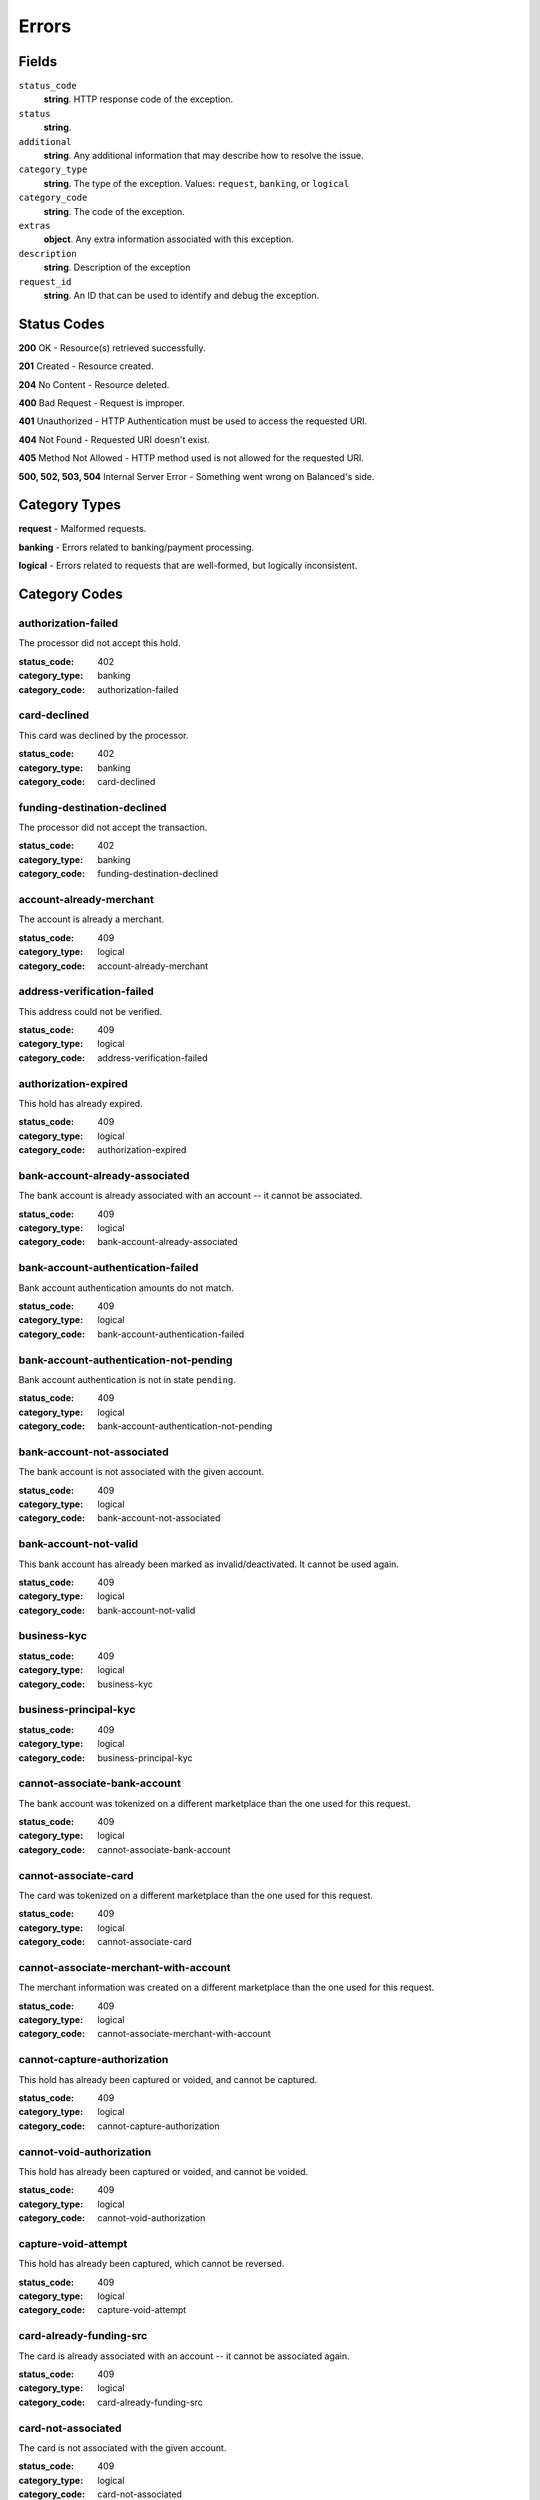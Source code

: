 Errors
======

Fields
------

``status_code`` 
    **string**. HTTP response code of the exception. 
 
``status`` 
    **string**.  
 
``additional`` 
    **string**. Any additional information that may describe how to resolve the issue. 
 
``category_type`` 
    **string**. The type of the exception. Values: ``request``, 
    ``banking``, or ``logical`` 
 
``category_code`` 
    **string**. The code of the exception. 
 
``extras`` 
    **object**. Any extra information associated with this exception. 
 
``description`` 
    **string**. Description of the exception 
 
``request_id`` 
    **string**. An ID that can be used to identify and debug the exception. 
 

Status Codes
------------

**200** OK - Resource(s) retrieved successfully.

**201** Created - Resource created.

**204** No Content - Resource deleted.

**400** Bad Request - Request is improper.

**401** Unauthorized - HTTP Authentication must be used to access the requested URI.

**404** Not Found - Requested URI doesn't exist.

**405** Method Not Allowed - HTTP method used is not allowed for the requested URI.

**500, 502, 503, 504** Internal Server Error - Something went wrong on Balanced's side.

Category Types
--------------

**request** - Malformed requests.

**banking** - Errors related to banking/payment processing.

**logical** - Errors related to requests that are well-formed, but logically inconsistent.

Category Codes
--------------

authorization-failed 
~~~~~~~~~~~~~~~~~~~~ 
 
The processor did not accept this hold. 
 
:status_code: 402 
:category_type: banking 
:category_code: authorization-failed 
 
card-declined 
~~~~~~~~~~~~~ 
 
This card was declined by the processor. 
 
:status_code: 402 
:category_type: banking 
:category_code: card-declined 
 
funding-destination-declined 
~~~~~~~~~~~~~~~~~~~~~~~~~~~~ 
 
The processor did not accept the transaction. 
 
:status_code: 402 
:category_type: banking 
:category_code: funding-destination-declined 
 
account-already-merchant 
~~~~~~~~~~~~~~~~~~~~~~~~ 
 
The account is already a merchant. 
 
:status_code: 409 
:category_type: logical 
:category_code: account-already-merchant 
 
address-verification-failed 
~~~~~~~~~~~~~~~~~~~~~~~~~~~ 
 
This address could not be verified. 
 
:status_code: 409 
:category_type: logical 
:category_code: address-verification-failed 
 
authorization-expired 
~~~~~~~~~~~~~~~~~~~~~ 
 
This hold has already expired. 
 
:status_code: 409 
:category_type: logical 
:category_code: authorization-expired 
 
bank-account-already-associated 
~~~~~~~~~~~~~~~~~~~~~~~~~~~~~~~ 
 
The bank account is already associated with an account -- it cannot be 
associated. 
 
:status_code: 409 
:category_type: logical 
:category_code: bank-account-already-associated 
 
bank-account-authentication-failed 
~~~~~~~~~~~~~~~~~~~~~~~~~~~~~~~~~~ 
 
Bank account authentication amounts do not match. 
 
:status_code: 409 
:category_type: logical 
:category_code: bank-account-authentication-failed 
 
bank-account-authentication-not-pending 
~~~~~~~~~~~~~~~~~~~~~~~~~~~~~~~~~~~~~~~ 
 
Bank account authentication is not in state ``pending``. 
 
:status_code: 409 
:category_type: logical 
:category_code: bank-account-authentication-not-pending 
 
bank-account-not-associated 
~~~~~~~~~~~~~~~~~~~~~~~~~~~ 
 
The bank account is not associated with the given account. 
 
:status_code: 409 
:category_type: logical 
:category_code: bank-account-not-associated 
 
bank-account-not-valid 
~~~~~~~~~~~~~~~~~~~~~~ 
 
This bank account has already been marked as invalid/deactivated. It cannot 
be used again. 
 
:status_code: 409 
:category_type: logical 
:category_code: bank-account-not-valid 
 
business-kyc 
~~~~~~~~~~~~ 
 
:status_code: 409 
:category_type: logical 
:category_code: business-kyc 
 
business-principal-kyc 
~~~~~~~~~~~~~~~~~~~~~~ 
 
:status_code: 409 
:category_type: logical 
:category_code: business-principal-kyc 
 
cannot-associate-bank-account 
~~~~~~~~~~~~~~~~~~~~~~~~~~~~~ 
 
The bank account was tokenized on a different marketplace than the one 
used for this request. 
 
:status_code: 409 
:category_type: logical 
:category_code: cannot-associate-bank-account 
 
cannot-associate-card 
~~~~~~~~~~~~~~~~~~~~~ 
 
The card was tokenized on a different marketplace than the one used for 
this request. 
 
:status_code: 409 
:category_type: logical 
:category_code: cannot-associate-card 
 
cannot-associate-merchant-with-account 
~~~~~~~~~~~~~~~~~~~~~~~~~~~~~~~~~~~~~~ 
 
The merchant information was created on a different marketplace than the 
one used for this request. 
 
:status_code: 409 
:category_type: logical 
:category_code: cannot-associate-merchant-with-account 
 
cannot-capture-authorization 
~~~~~~~~~~~~~~~~~~~~~~~~~~~~ 
 
This hold has already been captured or voided, and cannot be captured. 
 
:status_code: 409 
:category_type: logical 
:category_code: cannot-capture-authorization 
 
cannot-void-authorization 
~~~~~~~~~~~~~~~~~~~~~~~~~ 
 
This hold has already been captured or voided, and cannot be voided. 
 
:status_code: 409 
:category_type: logical 
:category_code: cannot-void-authorization 
 
capture-void-attempt 
~~~~~~~~~~~~~~~~~~~~ 
 
This hold has already been captured, which cannot be reversed. 
 
:status_code: 409 
:category_type: logical 
:category_code: capture-void-attempt 
 
card-already-funding-src 
~~~~~~~~~~~~~~~~~~~~~~~~ 
 
The card is already associated with an account -- it cannot be associated 
again. 
 
:status_code: 409 
:category_type: logical 
:category_code: card-already-funding-src 
 
card-not-associated 
~~~~~~~~~~~~~~~~~~~ 
 
The card is not associated with the given account. 
 
:status_code: 409 
:category_type: logical 
:category_code: card-not-associated 
 
card-not-valid 
~~~~~~~~~~~~~~ 
 
This card has already been marked as invalid/deactivated. It cannot be used 
again. 
 
:status_code: 409 
:category_type: logical 
:category_code: card-not-valid 
 
card-not-validated 
~~~~~~~~~~~~~~~~~~ 
 
The card could not be validated -- either the card number or security code 
may be wrong. 
 
:status_code: 409 
:category_type: logical 
:category_code: card-not-validated 
 
debit-already-refunded 
~~~~~~~~~~~~~~~~~~~~~~ 
 
Debit has already been fully refunded. 
 
:status_code: 409 
:category_type: logical 
:category_code: debit-already-refunded 
 
debit-not-found 
~~~~~~~~~~~~~~~ 
 
:status_code: 409 
:category_type: logical 
:category_code: debit-not-found 
 
duplicate-email-address 
~~~~~~~~~~~~~~~~~~~~~~~ 
 
An account with the given email address already exists. 
 
:status_code: 409 
:category_type: logical 
:category_code: duplicate-email-address 
 
funding-destination-already-associated 
~~~~~~~~~~~~~~~~~~~~~~~~~~~~~~~~~~~~~~ 
 
The given funding destination is already associated with an account. 
 
:status_code: 409 
:category_type: logical 
:category_code: funding-destination-already-associated 
 
funding-destination-not-associated 
~~~~~~~~~~~~~~~~~~~~~~~~~~~~~~~~~~ 
 
The given funding destination is not associated with the account. 
 
:status_code: 409 
:category_type: logical 
:category_code: funding-destination-not-associated 
 
funding-destination-not-creditable 
~~~~~~~~~~~~~~~~~~~~~~~~~~~~~~~~~~ 
 
The given funding destination cannot have a credit created against it. 
 
:status_code: 409 
:category_type: logical 
:category_code: funding-destination-not-creditable 
 
funding-source-already-associated 
~~~~~~~~~~~~~~~~~~~~~~~~~~~~~~~~~ 
 
The given funding source is already associated with an account. 
 
:status_code: 409 
:category_type: logical 
:category_code: funding-source-already-associated 
 
funding-source-not-associated 
~~~~~~~~~~~~~~~~~~~~~~~~~~~~~ 
 
The given funding source is not associated with an account. 
 
:status_code: 409 
:category_type: logical 
:category_code: funding-source-not-associated 
 
funding-source-not-authorizable 
~~~~~~~~~~~~~~~~~~~~~~~~~~~~~~~ 
 
The given funding source cannot have an authorization created against 
it. Authorizations are only valid for card-type funding sources. 
 
:status_code: 409 
:category_type: logical 
:category_code: funding-source-not-authorizable 
 
funding-source-not-debitable 
~~~~~~~~~~~~~~~~~~~~~~~~~~~~ 
 
The given funding source cannot have a debit created against it. 
 
:status_code: 409 
:category_type: logical 
:category_code: funding-source-not-debitable 
 
funding-source-not-hold 
~~~~~~~~~~~~~~~~~~~~~~~ 
 
The given funding source cannot have a hold created against it. 
 
:status_code: 409 
:category_type: logical 
:category_code: funding-source-not-hold 
 
funding-source-not-refundable 
~~~~~~~~~~~~~~~~~~~~~~~~~~~~~ 
 
The given funding source cannot be refunded. 
 
:status_code: 409 
:category_type: logical 
:category_code: funding-source-not-refundable 
 
funding-source-not-settle 
~~~~~~~~~~~~~~~~~~~~~~~~~ 
 
The given funding source cannot settle. 
 
:status_code: 409 
:category_type: logical 
:category_code: funding-source-not-settle 
 
hold-not-associated-account 
~~~~~~~~~~~~~~~~~~~~~~~~~~~ 
 
This hold is not associated with this account. 
 
:status_code: 409 
:category_type: logical 
:category_code: hold-not-associated-account 
 
hold-not-associated-marketplace 
~~~~~~~~~~~~~~~~~~~~~~~~~~~~~~~ 
 
This hold is not associated with this marketplace. 
 
:status_code: 409 
:category_type: logical 
:category_code: hold-not-associated-marketplace 
 
identity-verification-error 
~~~~~~~~~~~~~~~~~~~~~~~~~~~ 
 
:status_code: 409 
:category_type: logical 
:category_code: identity-verification-error 
 
insufficient-funds 
~~~~~~~~~~~~~~~~~~ 
 
Marketplace escrow balance is insufficient to issue this credit. 
 
:status_code: 409 
:category_type: logical 
:category_code: insufficient-funds 
 
invoice-already-settled 
~~~~~~~~~~~~~~~~~~~~~~~ 
 
:status_code: 409 
:category_type: logical 
:category_code: invoice-already-settled 
 
invoice-busy 
~~~~~~~~~~~~ 
 
:status_code: 409 
:category_type: logical 
:category_code: invoice-busy 
 
invoice-invalid-total-fee 
~~~~~~~~~~~~~~~~~~~~~~~~~ 
 
:status_code: 409 
:category_type: logical 
:category_code: invoice-invalid-total-fee 
 
invoice-no-funding-source 
~~~~~~~~~~~~~~~~~~~~~~~~~ 
 
:status_code: 409 
:category_type: logical 
:category_code: invoice-no-funding-source 
 
invoice-unripe 
~~~~~~~~~~~~~~ 
 
:status_code: 409 
:category_type: logical 
:category_code: invoice-unripe 
 
marketplace-already-created 
~~~~~~~~~~~~~~~~~~~~~~~~~~~ 
 
Marketplace has already been created. 
 
:status_code: 409 
:category_type: logical 
:category_code: marketplace-already-created 
 
multiple-debits 
~~~~~~~~~~~~~~~ 
 
:status_code: 409 
:category_type: logical 
:category_code: multiple-debits 
 
no-funding-destination 
~~~~~~~~~~~~~~~~~~~~~~ 
 
The account has no valid funding destinations. 
 
:status_code: 409 
:category_type: logical 
:category_code: no-funding-destination 
 
no-funding-source 
~~~~~~~~~~~~~~~~~ 
 
The account has no valid funding sources. 
 
:status_code: 409 
:category_type: logical 
:category_code: no-funding-source 
 
person-kyc 
~~~~~~~~~~ 
 
:status_code: 409 
:category_type: logical 
:category_code: person-kyc 
 
refund-insufficient-funds 
~~~~~~~~~~~~~~~~~~~~~~~~~ 
 
Marketplace escrow balance is insufficient to issue this refund. 
 
:status_code: 409 
:category_type: logical 
:category_code: refund-insufficient-funds 
 
reverse-void-attempt 
~~~~~~~~~~~~~~~~~~~~ 
 
This hold has already been voided, which cannot be reversed. 
 
:status_code: 409 
:category_type: logical 
:category_code: reverse-void-attempt 
 
unexpected-payload 
~~~~~~~~~~~~~~~~~~ 
 
:status_code: 409 
:category_type: logical 
:category_code: unexpected-payload 
 
incomplete-account-info 
~~~~~~~~~~~~~~~~~~~~~~~ 
 
No buyer or merchant info was provided. Either "merchant/merchant_uri" or 
"card/card_uri" fields must be present. 
 
:status_code: 400 
:category_type: request 
:category_code: incomplete-account-info 
 
invalid-amount 
~~~~~~~~~~~~~~ 
 
Refund amount cannot be greater than the amount of the original debit. 
 
:status_code: 400 
:category_type: request 
:category_code: invalid-amount 
 
invalid-bank-account-number 
~~~~~~~~~~~~~~~~~~~~~~~~~~~ 
 
This bank account number is not alpha numeric (ascii). It can not be used. 
 
:status_code: 400 
:category_type: request 
:category_code: invalid-bank-account-number 
 
invalid-routing-number 
~~~~~~~~~~~~~~~~~~~~~~ 
 
The routing number provided for the bank account was invalid. 
 
:status_code: 400 
:category_type: request 
:category_code: invalid-routing-number 
 
invoice-illegal-funding-source 
~~~~~~~~~~~~~~~~~~~~~~~~~~~~~~ 
 
:status_code: 400 
:category_type: request 
:category_code: invoice-illegal-funding-source 
 
invoice-invalid-funding-source 
~~~~~~~~~~~~~~~~~~~~~~~~~~~~~~ 
 
:status_code: 400 
:category_type: request 
:category_code: invoice-invalid-funding-source 
 
precog-bad-request 
~~~~~~~~~~~~~~~~~~ 
 
:status_code: 400 
:category_type: request 
:category_code: precog-bad-request 
 
refund-invalid-debit-state 
~~~~~~~~~~~~~~~~~~~~~~~~~~ 
 
State of debit to refund must be ``succeeded``. 
 
:status_code: 400 
:category_type: request 
:category_code: refund-invalid-debit-state 
 

